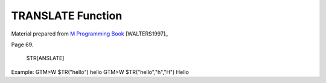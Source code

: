 ==================
TRANSLATE Function
==================

Material prepared from `M Programming Book`_ [WALTERS1997]_

Page 69.


    $TR[ANSLATE]


Example:
GTM>W $TR("hello")
hello
GTM>W $TR("hello","h","H") 
Hello


.. _M Programming book: http://books.google.com/books?id=jo8_Mtmp30kC&printsec=frontcover&dq=M+Programming&hl=en&sa=X&ei=2mktT--GHajw0gHnkKWUCw&ved=0CDIQ6AEwAA#v=onepage&q=M%20Programming&f=false


